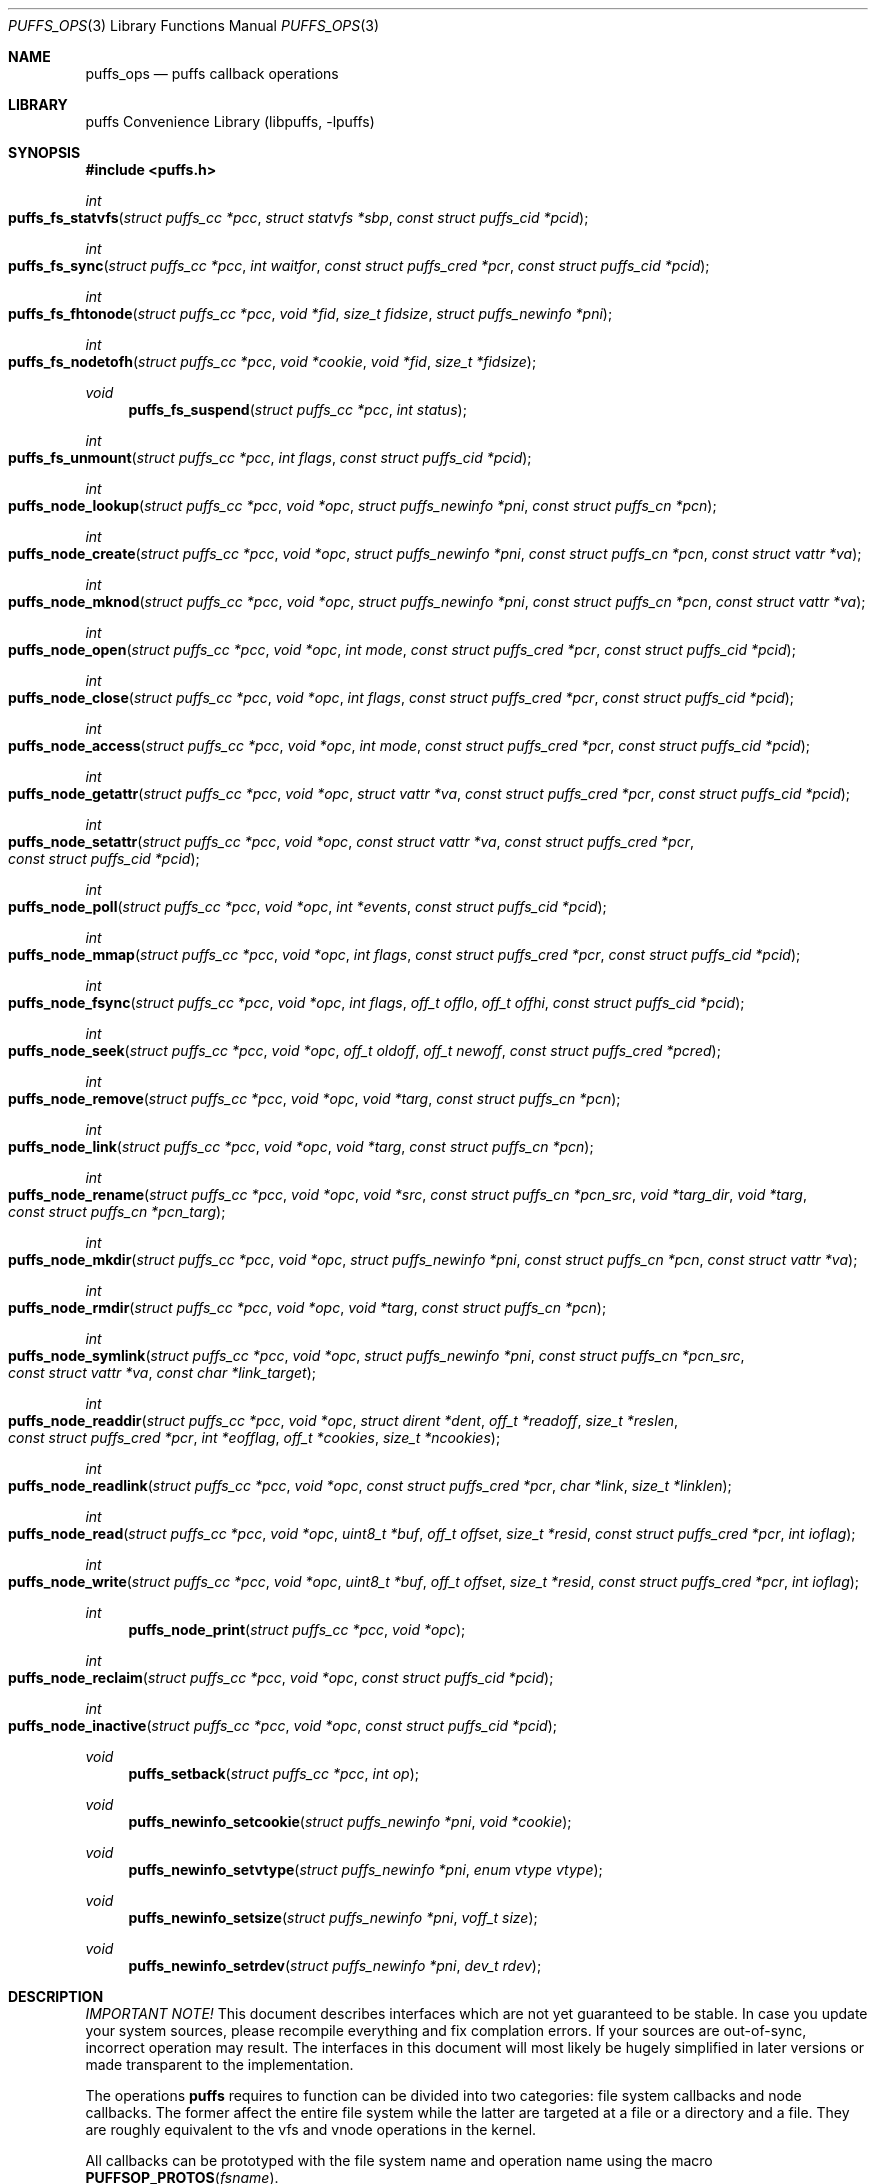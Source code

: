 .\"	$NetBSD: puffs_ops.3,v 1.10 2007/07/19 08:32:06 pooka Exp $
.\"
.\" Copyright (c) 2007 Antti Kantee.  All rights reserved.
.\"
.\" Redistribution and use in source and binary forms, with or without
.\" modification, are permitted provided that the following conditions
.\" are met:
.\" 1. Redistributions of source code must retain the above copyright
.\"    notice, this list of conditions and the following disclaimer.
.\" 2. Redistributions in binary form must reproduce the above copyright
.\"    notice, this list of conditions and the following disclaimer in the
.\"    documentation and/or other materials provided with the distribution.
.\"
.\" THIS SOFTWARE IS PROVIDED BY THE AUTHOR AND CONTRIBUTORS ``AS IS'' AND
.\" ANY EXPRESS OR IMPLIED WARRANTIES, INCLUDING, BUT NOT LIMITED TO, THE
.\" IMPLIED WARRANTIES OF MERCHANTABILITY AND FITNESS FOR A PARTICULAR PURPOSE
.\" ARE DISCLAIMED.  IN NO EVENT SHALL THE AUTHOR OR CONTRIBUTORS BE LIABLE
.\" FOR ANY DIRECT, INDIRECT, INCIDENTAL, SPECIAL, EXEMPLARY, OR CONSEQUENTIAL
.\" DAMAGES (INCLUDING, BUT NOT LIMITED TO, PROCUREMENT OF SUBSTITUTE GOODS
.\" OR SERVICES; LOSS OF USE, DATA, OR PROFITS; OR BUSINESS INTERRUPTION)
.\" HOWEVER CAUSED AND ON ANY THEORY OF LIABILITY, WHETHER IN CONTRACT, STRICT
.\" LIABILITY, OR TORT (INCLUDING NEGLIGENCE OR OTHERWISE) ARISING IN ANY WAY
.\" OUT OF THE USE OF THIS SOFTWARE, EVEN IF ADVISED OF THE POSSIBILITY OF
.\" SUCH DAMAGE.
.\"
.Dd July 19, 2007
.Dt PUFFS_OPS 3
.Os
.Sh NAME
.Nm puffs_ops
.Nd puffs callback operations
.Sh LIBRARY
.Lb libpuffs
.Sh SYNOPSIS
.In puffs.h
.Ft int
.Fo puffs_fs_statvfs
.Fa "struct puffs_cc *pcc" "struct statvfs *sbp" "const struct puffs_cid *pcid"
.Fc
.Ft int
.Fo puffs_fs_sync
.Fa "struct puffs_cc *pcc" "int waitfor" "const struct puffs_cred *pcr"
.Fa "const struct puffs_cid *pcid"
.Fc
.Ft int
.Fo puffs_fs_fhtonode 
.Fa "struct puffs_cc *pcc" "void *fid" "size_t fidsize"
.Fa "struct puffs_newinfo *pni"
.Fc
.Ft int
.Fo puffs_fs_nodetofh
.Fa "struct puffs_cc *pcc" "void *cookie" "void *fid" "size_t *fidsize"
.Fc
.Ft void
.Fn puffs_fs_suspend "struct puffs_cc *pcc" "int status"
.Ft int
.Fo puffs_fs_unmount
.Fa "struct puffs_cc *pcc" "int flags" "const struct puffs_cid *pcid"
.Fc
.Ft int
.Fo puffs_node_lookup
.Fa "struct puffs_cc *pcc" "void *opc" "struct puffs_newinfo *pni"
.Fa "const struct puffs_cn *pcn"
.Fc
.Ft int
.Fo puffs_node_create
.Fa "struct puffs_cc *pcc" "void *opc" "struct puffs_newinfo *pni"
.Fa "const struct puffs_cn *pcn" "const struct vattr *va"
.Fc
.Ft int
.Fo puffs_node_mknod
.Fa "struct puffs_cc *pcc" "void *opc" "struct puffs_newinfo *pni"
.Fa "const struct puffs_cn *pcn" "const struct vattr *va"
.Fc
.Ft int
.Fo puffs_node_open
.Fa "struct puffs_cc *pcc" "void *opc" "int mode"
.Fa "const struct puffs_cred *pcr" "const struct puffs_cid *pcid"
.Fc
.Ft int
.Fo puffs_node_close
.Fa "struct puffs_cc *pcc" "void *opc" "int flags"
.Fa "const struct puffs_cred *pcr" "const struct puffs_cid *pcid"
.Fc
.Ft int
.Fo puffs_node_access
.Fa "struct puffs_cc *pcc" "void *opc" "int mode"
.Fa "const struct puffs_cred *pcr" "const struct puffs_cid *pcid"
.Fc
.Ft int
.Fo puffs_node_getattr
.Fa "struct puffs_cc *pcc" "void *opc" "struct vattr *va"
.Fa "const struct puffs_cred *pcr" "const struct puffs_cid *pcid"
.Fc
.Ft int
.Fo puffs_node_setattr
.Fa "struct puffs_cc *pcc" "void *opc" "const struct vattr *va"
.Fa "const struct puffs_cred *pcr" "const struct puffs_cid *pcid"
.Fc
.Ft int
.Fo puffs_node_poll
.Fa "struct puffs_cc *pcc" "void *opc" "int *events"
.Fa "const struct puffs_cid *pcid"
.Fc
.Ft int
.Fo puffs_node_mmap
.Fa "struct puffs_cc *pcc" "void *opc" "int flags"
.Fa "const struct puffs_cred *pcr" "const struct puffs_cid *pcid"
.Fc
.Ft int
.Fo puffs_node_fsync
.Fa "struct puffs_cc *pcc" "void *opc" "int flags" "off_t offlo"
.Fa "off_t offhi" "const struct puffs_cid *pcid"
.Fc
.Ft int
.Fo puffs_node_seek
.Fa "struct puffs_cc *pcc" "void *opc" "off_t oldoff" "off_t newoff"
.Fa "const struct puffs_cred *pcred"
.Fc
.Ft int
.Fo puffs_node_remove
.Fa "struct puffs_cc *pcc" "void *opc" "void *targ"
.Fa "const struct puffs_cn *pcn"
.Fc
.Ft int
.Fo puffs_node_link
.Fa "struct puffs_cc *pcc" "void *opc" "void *targ"
.Fa "const struct puffs_cn *pcn"
.Fc
.Ft int
.Fo puffs_node_rename
.Fa "struct puffs_cc *pcc" "void *opc" "void *src"
.Fa "const struct puffs_cn *pcn_src" "void *targ_dir" "void *targ"
.Fa "const struct puffs_cn *pcn_targ"
.Fc
.Ft int
.Fo puffs_node_mkdir
.Fa "struct puffs_cc *pcc" "void *opc" "struct puffs_newinfo *pni"
.Fa "const struct puffs_cn *pcn" "const struct vattr *va"
.Fc
.Ft int
.Fo puffs_node_rmdir
.Fa "struct puffs_cc *pcc" "void *opc" "void *targ"
.Fa "const struct puffs_cn *pcn"
.Fc
.Ft int
.Fo puffs_node_symlink
.Fa "struct puffs_cc *pcc" "void *opc" "struct puffs_newinfo *pni"
.Fa "const struct puffs_cn *pcn_src" "const struct vattr *va"
.Fa "const char *link_target"
.Fc
.Ft int
.Fo puffs_node_readdir
.Fa "struct puffs_cc *pcc" "void *opc" "struct dirent *dent"
.Fa "off_t *readoff" "size_t *reslen" "const struct puffs_cred *pcr"
.Fa "int *eofflag" "off_t *cookies" "size_t *ncookies"
.Fc
.Ft int
.Fo puffs_node_readlink
.Fa "struct puffs_cc *pcc" "void *opc" "const struct puffs_cred *pcr"
.Fa "char *link" "size_t *linklen"
.Fc
.Ft int
.Fo puffs_node_read
.Fa "struct puffs_cc *pcc" "void *opc" "uint8_t *buf"
.Fa "off_t offset" "size_t *resid" "const struct puffs_cred *pcr" "int ioflag"
.Fc
.Ft int
.Fo puffs_node_write
.Fa "struct puffs_cc *pcc" "void *opc" "uint8_t *buf"
.Fa "off_t offset" "size_t *resid" "const struct puffs_cred *pcr" "int ioflag"
.Fc
.Ft int
.Fn puffs_node_print "struct puffs_cc *pcc" "void *opc"
.Ft int
.Fo puffs_node_reclaim
.Fa "struct puffs_cc *pcc" "void *opc" "const struct puffs_cid *pcid"
.Fc
.Ft int
.Fo puffs_node_inactive
.Fa "struct puffs_cc *pcc" "void *opc" "const struct puffs_cid *pcid"
.Fc
.Ft void
.Fn puffs_setback "struct puffs_cc *pcc" "int op"
.Ft void
.Fn puffs_newinfo_setcookie "struct puffs_newinfo *pni" "void *cookie"
.Ft void
.Fn puffs_newinfo_setvtype "struct puffs_newinfo *pni" "enum vtype vtype"
.Ft void
.Fn puffs_newinfo_setsize "struct puffs_newinfo *pni" "voff_t size"
.Ft void
.Fn puffs_newinfo_setrdev "struct puffs_newinfo *pni" "dev_t rdev"
.Sh DESCRIPTION
.Em IMPORTANT NOTE!
This document describes interfaces which are not yet guaranteed to be
stable.
In case you update your system sources, please recompile everything
and fix complation errors.
If your sources are out-of-sync, incorrect operation may result.
The interfaces in this document will most likely be hugely simplified
in later versions or made transparent to the implementation.
.Pp
The operations
.Nm puffs
requires to function can be divided into two categories: file system
callbacks and node callbacks.
The former affect the entire file system while the latter are targeted
at a file or a directory and a file.
They are roughly equivalent to the vfs and vnode operations in the
kernel.
.Pp
All callbacks can be prototyped with the file system name and operation
name using the macro
.Fn PUFFSOP_PROTOS fsname .
.Ss File system callbacks (puffs_fs)
.Bl -tag -width xxxx
.It Fn puffs_fs_statvfs "pcc" "sbp" "pcid"
The following fields of the argument
.Fa sbp
need to be filled:
.Bd -literal
 * unsigned long  f_bsize;     file system block size
 * unsigned long  f_frsize;    fundamental file system block size
 * fsblkcnt_t     f_blocks;    number of blocks in file system,
 *                                      (in units of f_frsize)
 *
 * fsblkcnt_t     f_bfree;     free blocks avail in file system
 * fsblkcnt_t     f_bavail;    free blocks avail to non-root
 * fsblkcnt_t     f_bresvd;    blocks reserved for root
 
 * fsfilcnt_t     f_files;     total file nodes in file system
 * fsfilcnt_t     f_ffree;     free file nodes in file system
 * fsfilcnt_t     f_favail;    free file nodes avail to non-root
 * fsfilcnt_t     f_fresvd;    file nodes reserved for root

.Ed
The process requiring this information is given by
.Fa pcid .
.It Fn puffs_fs_sync "pcc" "waitfor" "pcr" "pcid"
All the dirty buffers that have been cached at the file server
level including metadata should be committed to stable storage.
The
.Fa waitfor
parameter affects the operation.
Possible values are:
.Bl -tag -width XMNT_NOWAITX
.It Dv MNT_WAIT
Wait for all I/O for complete until returning.
.It Dv MNT_NOWAIT
Initiate I/O, but do not wait for completion.
.It Dv MNT_LAZY
Synchorize data not synchoronized by the file system syncer,
i.e. data not written when
.Fn node_fsync
is called with
.Dv FSYNC_LAZY .
.El
.Pp
The credentials for the initiator of the sync operation are present in
.Fa pcr
and will usually be either file system or kernel credentials, but might
also be user credentials.
However, most of the time it is advisable to sync regardless of the
credentials of the caller.
.It Fn puffs_fs_fhtonode "pcc" "fid" "fidsize" "pni"
Translates a file handle
.Fa fid
to a node.
The parameter
.Fa fidsize
indicates how large the file handle is.
In case the file system's handles are static length, this parameter can
be ignored as the kernel guarantees all file handles passed to the file
server are of correct length.
For dynamic length handles the field should be examined and
.Er EINVAL
returned in case the file handle length is not correct.
.Pp
This function provides essentially the same information to the kernel as
.Fn puffs_node_lookup .
The information is necessary for creating a new vnode corresponding to
the file handle.
.It Fn puffs_fs_nodetofh "pcc" "cookie" "fid" "fidsize"
Create a file handle from the node described by
.Fa cookie .
The file handle should contain enough information to reliably identify
the node even after reboots and the pathname/inode being replaced by
another file.
If this is not possible, it is up to the author of the file system to
act responsibly and decide if the file system can support file handles
at all.
.Pp
For file systems which want dynamic length file handles, this function
must check if the file handle space indicated by
.Fa fidsize
is large enough to accommodate the file handle for the node.
If not, it must fill in the correct size and return
.Er E2BIG .
In either case, the handle length should be supplied to the kernel in
.Fa fidsize .
File systems with static length handles can ignore the size parameter as
the kernel always supplies the correct size buffer.
.It Fn puffs_fs_suspend "pcc" "status"
Called when file system suspension reaches various phases.
See
.Xr puffs_suspend 3
for more information.
.It Fn puffs_fs_unmount "pcc" "flags" "pcid"
Unmount the file system.
The kernel has assumedly flushed all cached data when this callback
is executed.
If the file system cannot currently be safely be unmounted, for whatever
reason, the kernel will honor an error value and not forcibly unmount.
However, if the flag
.Dv MNT_FORCE
is not honored by the file server, the kernel will forcibly unmount
the file system.
.El
.Ss Node callbacks
These operations operate in the level of individual files.
The file cookie is always provided as the second argument
.Fa opc .
If the operation is for a file, it will be the cookie of the file.
The case the operation involves a directory (such as
.Dq create file in directory ) ,
the cookie will be for the directory.
Some operations take additional cookies to describe the rest of
the operands.
The return value 0 signals success, else an appropriate errno value
should be returned.
Please note that neither this list nor the descriptions are complete.
.Bl -tag -width xxxx
.It Fn puffs_node_lookup "pcc" "opc" "pni" "pcn"
This function is used to locate nodes, or in other words translate
pathname components to file system data structures.
The implementation should match the name in
.Fa pcn
against the existing entries in the directory provided by the cookie
.Fa opc .
If found, the cookie for the located node should be set in
.Fa pni
using
.Fn puffs_newinfo_setcookie .
Additionally, the vnode type and size (latter applicable to regular files only)
should be set using
.Fn puffs_newinfo_setvtype
and
.Fn puffs_newinfo_setsize ,
respectively.
If the located entry is a block device or character device file,
the dev_t for the entry should be set using
.Fn puffs_newinfo_setrdev .
.Pp
The type of operation is found from
.Va pcn->pcn_nameiop :
.Bl -tag -width XPUFFSLOOKUP_LOOKUPX
.It Dv PUFFSLOOKUP_LOOKUP
Normal lookup operation.
.It Dv PUFFSLOOKUP_CREATE
Lookup to create a node.
.It Dv PUFFSLOOKUP_DELETE
Lookup for node deletion.
.It Dv PUFFSLOOKUP_RENAME
Lookup for the target of a rename operation (source will be looked
up using
.Dv PUFFSLOOKUP_DELETE ).
.El
.Pp
The final component from a pathname lookup usually requires special
treatment.
It can be identified by looking at the
.Va pcn->pcn_flags
fields for the flag
.Dv PUFFSLOOKUP_ISLASTCN .
For example, in most cases the lookup operation will want to check if
a delete, rename or create operation has enough credentials to perform
the operation.
.Pp
The return value 0 signals a found node and a nonzero value signals
an errno.
As a special case,
.Er ENOENT
signals "success" for cases where the lookup operation is
.Dv PUFFSLOOKUP_CREATE
or
.Dv PUFFSLOOKUP_RENAME .
Failure in these cases can be signalled by returning another appropriate
error code, for example
.Er EACCESS .
.Pp
Usually a null-terminated string for the next pathname component is
provided in
.Ar pcn->pcn_name .
In case the file system is using the option
.Dv PUFFS_KFLAG_LOOKUP_FULLPNBUF ,
the remainder of the complete pathname under lookup is found in
the same location.
.Ar pcn->pcn_namelen
always specifies the length of the next component.
If operating with a full path, the file system is allowed to consume
more than the next component's length in node lookup.
This is done by setting
.Ar pcn->pcn_consume
to indicate the amount of
.Em extra
characters in addition to
.Ar pcn->pcn_namelen
processed.
.It Fn puffs_node_create "pcc" "opc" "pni" "pcn" "va"
.It Fn puffs_node_mkdir "pcc" "opc" "pni" "pcn" "va"
.It Fn puffs_node_mknod "pcc" "opc" "pni" "pcn" "va"
A file node is created in the directory denoted by the cookie
.Fa opc
by any of the above callbacks.
The name of the new file can be found from
.Fa pcn
and the attributes are specified by
.Fa va
and the cookie for the newly created node should be set in
.Fa pni .
The only difference between these three is that they create a regular
file, directory and device special file, respectively.
.Pp
In case of mknod, the device identifier can be found in
.Fa va-\*[Gt]va_rdev .
.It Fn puffs_node_open "pcc" "opc" "mode" "pcr" "pcid"
Open the node denoted by the cookie
.Fa opc .
The parameter
.Fa mode
specifies the flags that
.Xr open 2
was called with, e.g.
.Dv O_APPEND
and
.Dv O_NONBLOCK .
.It Fn puffs_node_close "pcc" "opc" "flags" "pcr" "pcid"
Close a node.
The parameter
.Fa flags
parameter describes the flags that the file was opened with.
.It Fn puffs_node_access "pcc" "opc" "mode" "pcr" "pcid"
Check if the credentials of
.Fa pcr
have the right to perform the operation specified by
.Fa mode
onto the node
.Fa opc .
The argument
.Fa mode
can specify read, write or execute by
.Dv PUFFS_VREAD ,
.Dv PUFFS_VWRITE
and
.Dv PUFFS_VEXEC ,
respectively.
.It Fn puffs_node_getattr "pcc" "opc" "va" "pcr" "pcid"
The attributes of the node specified by
.Fa opc
must be copied to the space pointed by
.Fa va .
.It Fn puffs_node_setattr "pcc" "opc" "va" "pcr" "pcid"
The attributes for the node specified by
.Fa opc
must be set to those contained in
.Fa va .
Only fields of
.Fa va
which contain a value different from
.Dv PUFFS_VNOVAL
(typecast to the field's type!) contain a valid value.
.It Fn puffs_node_poll pcc opc events pcid
Poll for events on node
.Ar opc .
If
.Xr poll 2
events specified in
.Ar events
are available, the function should set the bitmask to match available
events and return immediately.
Otherwise, the function should block (yield) until some events in
.Ar events
become available and only then set the
.Ar events
bitmask and return.
.Pp
In case this function returns an error,
.Dv POLLERR
(or it's
.Xr select 2
equivalent) will be delivered to the calling process.
.It Fn puffs_node_mmap "pcc" "opc" "flags" "pcr" "pcid"
Called when a regular file is being memory mapped by
.Xr mmap 2 .
.Fa flags
is currently always 0.
.It Fn puffs_node_fsync "pcc" "opc" "flags" "offlo" "offhi" "pcid"
Sychronize a node's contents onto stable storage.
This is necessary only if the file server caches some information
before committing it.
The parameter
.Fa flags
specifies the minimum level of sychronization required (XXX: they are
not yet available).
The parameters
.Fa offlo
and
.Fa offhi
specify the data offsets requiring to be synced.
A high offset of 0 means sync from
.Fa offlo
to the end of the file.
.It Fn puffs_node_seek pcc opc oldoff newoff pcred
Test if the node
.Ar opc
is seekable to the location
.Ar newoff .
The argument
.Ar oldoff
specifies the offset we are starting the seek from.
Most file systems dealing only with regular will choose to not
implement this.
However, it is useful for example in cases where files are
unseekable streams.
.It Fn puffs_node_remove "pcc" "opc" "targ" "pcn"
.It Fn puffs_node_rmdir "pcc" "opc" "targ" "pcn"
Remove the node
.Fa targ
from the directory indicated by
.Fa opc .
The directory entry name to be removed is provided by
.Fa pcn .
The rmdir operation removes only directories, while the remove
operation removes all other types except directories.
.Pp
It is paramount to note that the file system may not remove the
node data structures at this point, only the directory entry and prevent
lookups from finding the node again.
This is to retain the
.Ux
open file semantics.
The data may be removed only when
.Fn puffs_node_reclaim
is called for the node, as this assures there are no further users.
.It Fn puffs_node_link "pcc" "opc" "targ" "pcn"
Create a hard link for the node
.Fa targ
into the directory
.Fa opc .
The argument
.Fa pcn
provides the directory entry name for the new link.
.It Fn puffs_node_rename "pcc" "src_dir" "src" "pcn_src" "targ_dir" "targ" "pcn_targ"
Rename the node
.Fa src
with the name specified by
.Fa pcn_src
from the directory
.Fa src_dir .
The target directory and target name are given by
.Fa targ_dir
and
.Fa pcn_targ ,
respectively.
.B If
the target node already exists, it is specified by 
.Fa targ
and must be replaced atomically.
Otherwise
.Fa targ
is gives as
.Dv NULL .
.Pp
It is legal to replace a directory node by another directory node with
the means of rename if the target directory is empty, otherwise
.Er ENOTEMPTY
should be returned.
All other types can replace all other types.
In case a rename between incompatible types is attempted, the errors
.Er ENOTDIR
or
.Er EISDIR
should be returned, depending on the target type.
.It Fn puffs_node_symlink "pcc" "opc" "pni" "pcn_src" "va" "link_target"
Create a symbolic link into the directory
.Fa opc
with the name in
.Fa pcn_src
and the initial attributes in
.Fa va .
The link's target is
.Fa link_target
and the created node cookie should be set in
.Fa pni .
.It Fn puffs_node_readdir "pcc" "opc" "dent" "readoff" "reslen" "pcr" "eofflag" "cookies" "ncookies"
To read directory entries,
.Fn puffs_node_readdir
is called.
It should store directories as
.Va struct dirent
in the space pointed to by
.Fa dent .
The amount of space available is given by
.Fa reslen
and before returning it should be set to the amount of space
.Em remaining
in the buffer.
The argument
.Fa offset
is used to specify the offset to the directory.
Its intepretation is up to the file system and it should be set to
signal the continuation point when there is no more room for the next
entry in
.Fa dent .
It is most performant to return the maximal amount of directory
entries each call.
It is easiest to generate directory entries by using
.Fn puffs_nextdent ,
which also automatically advances the necessary pointers.
.Pp
In case end-of-directory is reached,
.Fa eofflag
should be set to one.
Note that even a new call to readdir may start where
.Fa readoff
points to end-of-directory.
.Pp
If the file system supports file handles, the arguments
.Fa cookies
and
.Fa ncookies
must be filled out.
.Fa cookies
is a vector for offsets corresponding to the read offsets.
One cookie should be filled out for each directory entry.
.Fa ncookies
is the number of slots for cookies in the cookie vector upon entry to
the function and must be set to the amount of cookies stored in the
vector (i.e. amount of directory entries read) upon exit.
There is always enough space in the cookie vector for the maximal number
of entries that will fit into the directory entry buffer.
For filling out the vector, the helper function
.Fn PUFFS_STORE_DCOOKIE cookies ncookies offset
can be used.
This properly checks against
.Fa cookies
being
.Dv NULL .
Note that
.Fa ncookies
must be initialized to zero before the first call to
.Fn PUFFS_STORE_DCOOKIE .
.It Fn puffs_node_readlink "pcc" "opc" "pcr" "link" "linklen"
Read the target of a symbolic link
.Fa opc .
The result is placed in the buffer pointed to by
.Fa link .
This buffer's length is given in
.Fa linklen
and it must be updated to reflect the real link length.
A terminating nul character should not be put into the buffer and
.Em "must not"
be included in the link length.
.It Fn puffs_node_read "pcc" "opc" "buf" "offset" "resid" "pcr" "ioflag"
Read the contents of a file
.Fa opc .
It will gather the data from
.Fa offset
in the file and read the number
.Fa resid
octets.
The buffer is guaranteed to have this much space.
The amount of data requested by
.Fa resid
should be read, except in the case of eof-of-file or an error.
The parameter
.Fa resid
should be set to indicate the amount of request NOT completed.
In the normal case this should be 0.
.It Fn puffs_node_write "pcc" "opc" "buf" "offset" "resid" "pcr" "ioflag"
.Fn puffs_node_write
Write data to a file
.Fa opc
at
.Fa offset
and extend the file if necessary.
The number of octets written is indicated by
.Fa resid ;
everything must be written or an error will be generated.
The parameter must be set to indicate the amount of data NOT written.
In case the flag
.Dv PUFFS_IO_APPEND
is specified, the data should be appended to the end of the file.
.It Fn puffs_node_print "pcc" "opc"
Print information about node.  This is used only for kernel-initiated
diagnostic purposes.
.It Fn puffs_node_reclaim "pcc" "opc" "pcid"
The kernel will no longer reference the cookie and resources associated
with it may be freed.
In case the file
.Fa opc
has a link count of zero, it may be safely removed now.
.It Fn puffs_node_inactive "pcc" "opc" "pcid" "refcount"
The node
.Fa opc
has lost its last reference in the kernel.
However, the cookie must still remain valid until
.Fn puffs_node_reclaim
is called.
The file system should return its internal reference count on the file
(usually number of links to the file) in
.Fa refcount .
If this is zero, the kernel will call reclaim immediately.
.It Fn puffs_setback pcc op
Issue a "setback" operation which will be handled when the request response
is returned to the kernel.
Currently this can be only called from mmap, open, remove and rmdir.
The valid parameters for
.Ar op
are
.Dv PUFFS_SETBACK_INACT_N1
and
.Dv PUFFS_SETBACK_INACT_N2 .
These signal that a file system mounted with
.Dv PUFFS_KFLAG_IAONDEMAND
should call the file system inactive method for the specified node.
The node number 1 always means the operation cookie
.Ar opc ,
while the node number 2 can be used to specify the second node argument
present in some methods, e.g. remove.
.It Fn puffs_newinfo_setcookie pni cookie
Set cookie for node provided by this method to
.Ar cookie .
.It Fn puffs_newinfo_setvtype pni vtype
Set the type of the newly located node to
.Ar vtype .
This call is valid only for
.Fn lookup
and
.Fn fhtonode .
.It Fn puffs_newinfo_setsize pni size
Set the size of the newly located node to
.Ar size .
If left unset, the value defaults to 0.
This call is valid only for
.Fn lookup
and
.Fn fhtovp .
.It Fn puffs_newinfo_setrdev pni rdev
Set the type of the newly located node to
.Ar vtype.
This call is valid only for
.Fn lookup
and
.Fn fhtovp
producing device type nodes.
.El
.Sh SEE ALSO
.Xr puffs 3 ,
.Xr vfsops 9 ,
.Xr vnodeops 9
